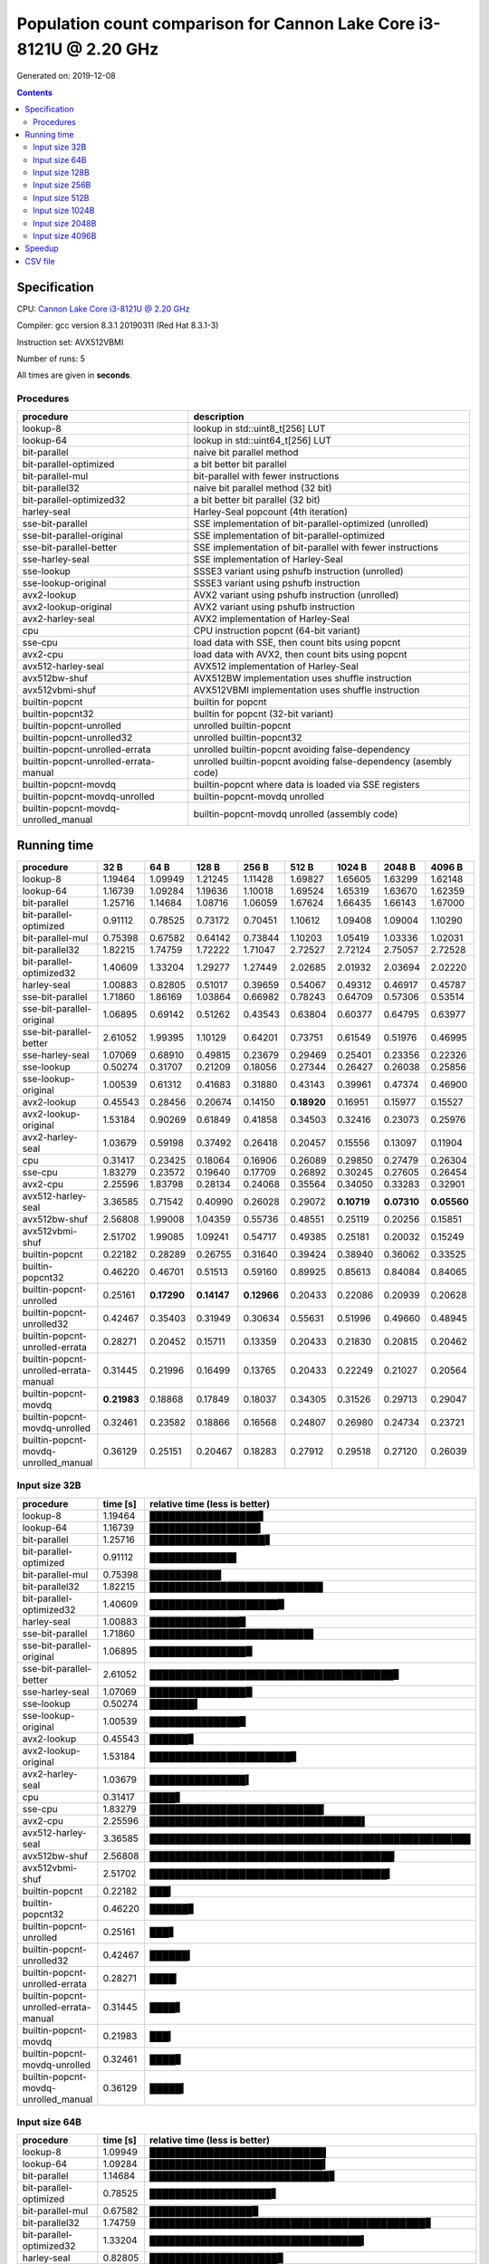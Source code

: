 ================================================================================
    Population count comparison for Cannon Lake Core i3-8121U @ 2.20 GHz
================================================================================

Generated on: 2019-12-08

.. contents:: Contents


Specification
--------------------------------------------------

CPU: `Cannon Lake Core i3-8121U @ 2.20 GHz <https://ark.intel.com/content/www/us/en/ark/products/136863/intel-core-i3-8121u-processor-4m-cache-up-to-3-20-ghz.html>`_

Compiler: gcc version 8.3.1 20190311 (Red Hat 8.3.1-3)

Instruction set: AVX512VBMI

Number of runs: 5

All times are given in **seconds**.


Procedures
##############################

+---------------------------------------+------------------------------------------------------------------+
| procedure                             | description                                                      |
+=======================================+==================================================================+
| lookup-8                              | lookup in std::uint8_t[256] LUT                                  |
+---------------------------------------+------------------------------------------------------------------+
| lookup-64                             | lookup in std::uint64_t[256] LUT                                 |
+---------------------------------------+------------------------------------------------------------------+
| bit-parallel                          | naive bit parallel method                                        |
+---------------------------------------+------------------------------------------------------------------+
| bit-parallel-optimized                | a bit better bit parallel                                        |
+---------------------------------------+------------------------------------------------------------------+
| bit-parallel-mul                      | bit-parallel with fewer instructions                             |
+---------------------------------------+------------------------------------------------------------------+
| bit-parallel32                        | naive bit parallel method (32 bit)                               |
+---------------------------------------+------------------------------------------------------------------+
| bit-parallel-optimized32              | a bit better bit parallel (32 bit)                               |
+---------------------------------------+------------------------------------------------------------------+
| harley-seal                           | Harley-Seal popcount (4th iteration)                             |
+---------------------------------------+------------------------------------------------------------------+
| sse-bit-parallel                      | SSE implementation of bit-parallel-optimized (unrolled)          |
+---------------------------------------+------------------------------------------------------------------+
| sse-bit-parallel-original             | SSE implementation of bit-parallel-optimized                     |
+---------------------------------------+------------------------------------------------------------------+
| sse-bit-parallel-better               | SSE implementation of bit-parallel with fewer instructions       |
+---------------------------------------+------------------------------------------------------------------+
| sse-harley-seal                       | SSE implementation of Harley-Seal                                |
+---------------------------------------+------------------------------------------------------------------+
| sse-lookup                            | SSSE3 variant using pshufb instruction (unrolled)                |
+---------------------------------------+------------------------------------------------------------------+
| sse-lookup-original                   | SSSE3 variant using pshufb instruction                           |
+---------------------------------------+------------------------------------------------------------------+
| avx2-lookup                           | AVX2 variant using pshufb instruction (unrolled)                 |
+---------------------------------------+------------------------------------------------------------------+
| avx2-lookup-original                  | AVX2 variant using pshufb instruction                            |
+---------------------------------------+------------------------------------------------------------------+
| avx2-harley-seal                      | AVX2 implementation of Harley-Seal                               |
+---------------------------------------+------------------------------------------------------------------+
| cpu                                   | CPU instruction popcnt (64-bit variant)                          |
+---------------------------------------+------------------------------------------------------------------+
| sse-cpu                               | load data with SSE, then count bits using popcnt                 |
+---------------------------------------+------------------------------------------------------------------+
| avx2-cpu                              | load data with AVX2, then count bits using popcnt                |
+---------------------------------------+------------------------------------------------------------------+
| avx512-harley-seal                    | AVX512 implementation of Harley-Seal                             |
+---------------------------------------+------------------------------------------------------------------+
| avx512bw-shuf                         | AVX512BW implementation uses shuffle instruction                 |
+---------------------------------------+------------------------------------------------------------------+
| avx512vbmi-shuf                       | AVX512VBMI implementation uses shuffle instruction               |
+---------------------------------------+------------------------------------------------------------------+
| builtin-popcnt                        | builtin for popcnt                                               |
+---------------------------------------+------------------------------------------------------------------+
| builtin-popcnt32                      | builtin for popcnt (32-bit variant)                              |
+---------------------------------------+------------------------------------------------------------------+
| builtin-popcnt-unrolled               | unrolled builtin-popcnt                                          |
+---------------------------------------+------------------------------------------------------------------+
| builtin-popcnt-unrolled32             | unrolled builtin-popcnt32                                        |
+---------------------------------------+------------------------------------------------------------------+
| builtin-popcnt-unrolled-errata        | unrolled builtin-popcnt avoiding false-dependency                |
+---------------------------------------+------------------------------------------------------------------+
| builtin-popcnt-unrolled-errata-manual | unrolled builtin-popcnt avoiding false-dependency (asembly code) |
+---------------------------------------+------------------------------------------------------------------+
| builtin-popcnt-movdq                  | builtin-popcnt where data is loaded via SSE registers            |
+---------------------------------------+------------------------------------------------------------------+
| builtin-popcnt-movdq-unrolled         | builtin-popcnt-movdq unrolled                                    |
+---------------------------------------+------------------------------------------------------------------+
| builtin-popcnt-movdq-unrolled_manual  | builtin-popcnt-movdq unrolled (assembly code)                    |
+---------------------------------------+------------------------------------------------------------------+


Running time
--------------------------------------------------

+---------------------------------------+-------------+-------------+-------------+-------------+-------------+-------------+-------------+-------------+
| procedure                             | 32 B        | 64 B        | 128 B       | 256 B       | 512 B       | 1024 B      | 2048 B      | 4096 B      |
+=======================================+=============+=============+=============+=============+=============+=============+=============+=============+
| lookup-8                              | 1.19464     | 1.09949     | 1.21245     | 1.11428     | 1.69827     | 1.65605     | 1.63299     | 1.62148     |
+---------------------------------------+-------------+-------------+-------------+-------------+-------------+-------------+-------------+-------------+
| lookup-64                             | 1.16739     | 1.09284     | 1.19636     | 1.10018     | 1.69524     | 1.65319     | 1.63670     | 1.62359     |
+---------------------------------------+-------------+-------------+-------------+-------------+-------------+-------------+-------------+-------------+
| bit-parallel                          | 1.25716     | 1.14684     | 1.08716     | 1.06059     | 1.67624     | 1.66435     | 1.66143     | 1.67000     |
+---------------------------------------+-------------+-------------+-------------+-------------+-------------+-------------+-------------+-------------+
| bit-parallel-optimized                | 0.91112     | 0.78525     | 0.73172     | 0.70451     | 1.10612     | 1.09408     | 1.09004     | 1.10290     |
+---------------------------------------+-------------+-------------+-------------+-------------+-------------+-------------+-------------+-------------+
| bit-parallel-mul                      | 0.75398     | 0.67582     | 0.64142     | 0.73844     | 1.10203     | 1.05419     | 1.03336     | 1.02031     |
+---------------------------------------+-------------+-------------+-------------+-------------+-------------+-------------+-------------+-------------+
| bit-parallel32                        | 1.82215     | 1.74759     | 1.72222     | 1.71047     | 2.72527     | 2.72124     | 2.75057     | 2.72528     |
+---------------------------------------+-------------+-------------+-------------+-------------+-------------+-------------+-------------+-------------+
| bit-parallel-optimized32              | 1.40609     | 1.33204     | 1.29277     | 1.27449     | 2.02685     | 2.01932     | 2.03694     | 2.02220     |
+---------------------------------------+-------------+-------------+-------------+-------------+-------------+-------------+-------------+-------------+
| harley-seal                           | 1.00883     | 0.82805     | 0.51017     | 0.39659     | 0.54067     | 0.49312     | 0.46917     | 0.45787     |
+---------------------------------------+-------------+-------------+-------------+-------------+-------------+-------------+-------------+-------------+
| sse-bit-parallel                      | 1.71860     | 1.86169     | 1.03864     | 0.66982     | 0.78243     | 0.64709     | 0.57306     | 0.53514     |
+---------------------------------------+-------------+-------------+-------------+-------------+-------------+-------------+-------------+-------------+
| sse-bit-parallel-original             | 1.06895     | 0.69142     | 0.51262     | 0.43543     | 0.63804     | 0.60377     | 0.64795     | 0.63977     |
+---------------------------------------+-------------+-------------+-------------+-------------+-------------+-------------+-------------+-------------+
| sse-bit-parallel-better               | 2.61052     | 1.99395     | 1.10129     | 0.64201     | 0.73751     | 0.61549     | 0.51976     | 0.46995     |
+---------------------------------------+-------------+-------------+-------------+-------------+-------------+-------------+-------------+-------------+
| sse-harley-seal                       | 1.07069     | 0.68910     | 0.49815     | 0.23679     | 0.29469     | 0.25401     | 0.23356     | 0.22326     |
+---------------------------------------+-------------+-------------+-------------+-------------+-------------+-------------+-------------+-------------+
| sse-lookup                            | 0.50274     | 0.31707     | 0.21209     | 0.18056     | 0.27344     | 0.26427     | 0.26038     | 0.25856     |
+---------------------------------------+-------------+-------------+-------------+-------------+-------------+-------------+-------------+-------------+
| sse-lookup-original                   | 1.00539     | 0.61312     | 0.41683     | 0.31880     | 0.43143     | 0.39961     | 0.47374     | 0.46900     |
+---------------------------------------+-------------+-------------+-------------+-------------+-------------+-------------+-------------+-------------+
| avx2-lookup                           | 0.45543     | 0.28456     | 0.20674     | 0.14150     | **0.18920** | 0.16951     | 0.15977     | 0.15527     |
+---------------------------------------+-------------+-------------+-------------+-------------+-------------+-------------+-------------+-------------+
| avx2-lookup-original                  | 1.53184     | 0.90269     | 0.61849     | 0.41858     | 0.34503     | 0.32416     | 0.23073     | 0.25976     |
+---------------------------------------+-------------+-------------+-------------+-------------+-------------+-------------+-------------+-------------+
| avx2-harley-seal                      | 1.03679     | 0.59198     | 0.37492     | 0.26418     | 0.20457     | 0.15556     | 0.13097     | 0.11904     |
+---------------------------------------+-------------+-------------+-------------+-------------+-------------+-------------+-------------+-------------+
| cpu                                   | 0.31417     | 0.23425     | 0.18064     | 0.16906     | 0.26089     | 0.29850     | 0.27479     | 0.26304     |
+---------------------------------------+-------------+-------------+-------------+-------------+-------------+-------------+-------------+-------------+
| sse-cpu                               | 1.83279     | 0.23572     | 0.19640     | 0.17709     | 0.26892     | 0.30245     | 0.27605     | 0.26454     |
+---------------------------------------+-------------+-------------+-------------+-------------+-------------+-------------+-------------+-------------+
| avx2-cpu                              | 2.25596     | 1.83798     | 0.28134     | 0.24068     | 0.35564     | 0.34050     | 0.33283     | 0.32901     |
+---------------------------------------+-------------+-------------+-------------+-------------+-------------+-------------+-------------+-------------+
| avx512-harley-seal                    | 3.36585     | 0.71542     | 0.40990     | 0.26028     | 0.29072     | **0.10719** | **0.07310** | **0.05560** |
+---------------------------------------+-------------+-------------+-------------+-------------+-------------+-------------+-------------+-------------+
| avx512bw-shuf                         | 2.56808     | 1.99008     | 1.04359     | 0.55736     | 0.48551     | 0.25119     | 0.20256     | 0.15851     |
+---------------------------------------+-------------+-------------+-------------+-------------+-------------+-------------+-------------+-------------+
| avx512vbmi-shuf                       | 2.51702     | 1.99085     | 1.09241     | 0.54717     | 0.49385     | 0.25181     | 0.20032     | 0.15249     |
+---------------------------------------+-------------+-------------+-------------+-------------+-------------+-------------+-------------+-------------+
| builtin-popcnt                        | 0.22182     | 0.28289     | 0.26755     | 0.31640     | 0.39424     | 0.38940     | 0.36062     | 0.33525     |
+---------------------------------------+-------------+-------------+-------------+-------------+-------------+-------------+-------------+-------------+
| builtin-popcnt32                      | 0.46220     | 0.46701     | 0.51513     | 0.59160     | 0.89925     | 0.85613     | 0.84084     | 0.84065     |
+---------------------------------------+-------------+-------------+-------------+-------------+-------------+-------------+-------------+-------------+
| builtin-popcnt-unrolled               | 0.25161     | **0.17290** | **0.14147** | **0.12966** | 0.20433     | 0.22086     | 0.20939     | 0.20628     |
+---------------------------------------+-------------+-------------+-------------+-------------+-------------+-------------+-------------+-------------+
| builtin-popcnt-unrolled32             | 0.42467     | 0.35403     | 0.31949     | 0.30634     | 0.55631     | 0.51996     | 0.49660     | 0.48945     |
+---------------------------------------+-------------+-------------+-------------+-------------+-------------+-------------+-------------+-------------+
| builtin-popcnt-unrolled-errata        | 0.28271     | 0.20452     | 0.15711     | 0.13359     | 0.20433     | 0.21830     | 0.20815     | 0.20462     |
+---------------------------------------+-------------+-------------+-------------+-------------+-------------+-------------+-------------+-------------+
| builtin-popcnt-unrolled-errata-manual | 0.31445     | 0.21996     | 0.16499     | 0.13765     | 0.20433     | 0.22249     | 0.21027     | 0.20564     |
+---------------------------------------+-------------+-------------+-------------+-------------+-------------+-------------+-------------+-------------+
| builtin-popcnt-movdq                  | **0.21983** | 0.18868     | 0.17849     | 0.18037     | 0.34305     | 0.31526     | 0.29713     | 0.29047     |
+---------------------------------------+-------------+-------------+-------------+-------------+-------------+-------------+-------------+-------------+
| builtin-popcnt-movdq-unrolled         | 0.32461     | 0.23582     | 0.18866     | 0.16568     | 0.24807     | 0.26980     | 0.24734     | 0.23721     |
+---------------------------------------+-------------+-------------+-------------+-------------+-------------+-------------+-------------+-------------+
| builtin-popcnt-movdq-unrolled_manual  | 0.36129     | 0.25151     | 0.20467     | 0.18283     | 0.27912     | 0.29518     | 0.27120     | 0.26039     |
+---------------------------------------+-------------+-------------+-------------+-------------+-------------+-------------+-------------+-------------+



Input size 32B
###########################################################

+---------------------------------------+----------+----------------------------------------------------+
| procedure                             | time [s] | relative time (less is better)                     |
+=======================================+==========+====================================================+
| lookup-8                              | 1.19464  | █████████████████▋                                 |
+---------------------------------------+----------+----------------------------------------------------+
| lookup-64                             | 1.16739  | █████████████████▎                                 |
+---------------------------------------+----------+----------------------------------------------------+
| bit-parallel                          | 1.25716  | ██████████████████▋                                |
+---------------------------------------+----------+----------------------------------------------------+
| bit-parallel-optimized                | 0.91112  | █████████████▌                                     |
+---------------------------------------+----------+----------------------------------------------------+
| bit-parallel-mul                      | 0.75398  | ███████████▏                                       |
+---------------------------------------+----------+----------------------------------------------------+
| bit-parallel32                        | 1.82215  | ███████████████████████████                        |
+---------------------------------------+----------+----------------------------------------------------+
| bit-parallel-optimized32              | 1.40609  | ████████████████████▉                              |
+---------------------------------------+----------+----------------------------------------------------+
| harley-seal                           | 1.00883  | ██████████████▉                                    |
+---------------------------------------+----------+----------------------------------------------------+
| sse-bit-parallel                      | 1.71860  | █████████████████████████▌                         |
+---------------------------------------+----------+----------------------------------------------------+
| sse-bit-parallel-original             | 1.06895  | ███████████████▉                                   |
+---------------------------------------+----------+----------------------------------------------------+
| sse-bit-parallel-better               | 2.61052  | ██████████████████████████████████████▊            |
+---------------------------------------+----------+----------------------------------------------------+
| sse-harley-seal                       | 1.07069  | ███████████████▉                                   |
+---------------------------------------+----------+----------------------------------------------------+
| sse-lookup                            | 0.50274  | ███████▍                                           |
+---------------------------------------+----------+----------------------------------------------------+
| sse-lookup-original                   | 1.00539  | ██████████████▉                                    |
+---------------------------------------+----------+----------------------------------------------------+
| avx2-lookup                           | 0.45543  | ██████▊                                            |
+---------------------------------------+----------+----------------------------------------------------+
| avx2-lookup-original                  | 1.53184  | ██████████████████████▊                            |
+---------------------------------------+----------+----------------------------------------------------+
| avx2-harley-seal                      | 1.03679  | ███████████████▍                                   |
+---------------------------------------+----------+----------------------------------------------------+
| cpu                                   | 0.31417  | ████▋                                              |
+---------------------------------------+----------+----------------------------------------------------+
| sse-cpu                               | 1.83279  | ███████████████████████████▏                       |
+---------------------------------------+----------+----------------------------------------------------+
| avx2-cpu                              | 2.25596  | █████████████████████████████████▌                 |
+---------------------------------------+----------+----------------------------------------------------+
| avx512-harley-seal                    | 3.36585  | ██████████████████████████████████████████████████ |
+---------------------------------------+----------+----------------------------------------------------+
| avx512bw-shuf                         | 2.56808  | ██████████████████████████████████████▏            |
+---------------------------------------+----------+----------------------------------------------------+
| avx512vbmi-shuf                       | 2.51702  | █████████████████████████████████████▍             |
+---------------------------------------+----------+----------------------------------------------------+
| builtin-popcnt                        | 0.22182  | ███▎                                               |
+---------------------------------------+----------+----------------------------------------------------+
| builtin-popcnt32                      | 0.46220  | ██████▊                                            |
+---------------------------------------+----------+----------------------------------------------------+
| builtin-popcnt-unrolled               | 0.25161  | ███▋                                               |
+---------------------------------------+----------+----------------------------------------------------+
| builtin-popcnt-unrolled32             | 0.42467  | ██████▎                                            |
+---------------------------------------+----------+----------------------------------------------------+
| builtin-popcnt-unrolled-errata        | 0.28271  | ████▏                                              |
+---------------------------------------+----------+----------------------------------------------------+
| builtin-popcnt-unrolled-errata-manual | 0.31445  | ████▋                                              |
+---------------------------------------+----------+----------------------------------------------------+
| builtin-popcnt-movdq                  | 0.21983  | ███▎                                               |
+---------------------------------------+----------+----------------------------------------------------+
| builtin-popcnt-movdq-unrolled         | 0.32461  | ████▊                                              |
+---------------------------------------+----------+----------------------------------------------------+
| builtin-popcnt-movdq-unrolled_manual  | 0.36129  | █████▎                                             |
+---------------------------------------+----------+----------------------------------------------------+



Input size 64B
###########################################################

+---------------------------------------+----------+----------------------------------------------------+
| procedure                             | time [s] | relative time (less is better)                     |
+=======================================+==========+====================================================+
| lookup-8                              | 1.09949  | ███████████████████████████▌                       |
+---------------------------------------+----------+----------------------------------------------------+
| lookup-64                             | 1.09284  | ███████████████████████████▍                       |
+---------------------------------------+----------+----------------------------------------------------+
| bit-parallel                          | 1.14684  | ████████████████████████████▊                      |
+---------------------------------------+----------+----------------------------------------------------+
| bit-parallel-optimized                | 0.78525  | ███████████████████▋                               |
+---------------------------------------+----------+----------------------------------------------------+
| bit-parallel-mul                      | 0.67582  | ████████████████▉                                  |
+---------------------------------------+----------+----------------------------------------------------+
| bit-parallel32                        | 1.74759  | ███████████████████████████████████████████▊       |
+---------------------------------------+----------+----------------------------------------------------+
| bit-parallel-optimized32              | 1.33204  | █████████████████████████████████▍                 |
+---------------------------------------+----------+----------------------------------------------------+
| harley-seal                           | 0.82805  | ████████████████████▊                              |
+---------------------------------------+----------+----------------------------------------------------+
| sse-bit-parallel                      | 1.86169  | ██████████████████████████████████████████████▋    |
+---------------------------------------+----------+----------------------------------------------------+
| sse-bit-parallel-original             | 0.69142  | █████████████████▎                                 |
+---------------------------------------+----------+----------------------------------------------------+
| sse-bit-parallel-better               | 1.99395  | ██████████████████████████████████████████████████ |
+---------------------------------------+----------+----------------------------------------------------+
| sse-harley-seal                       | 0.68910  | █████████████████▎                                 |
+---------------------------------------+----------+----------------------------------------------------+
| sse-lookup                            | 0.31707  | ███████▉                                           |
+---------------------------------------+----------+----------------------------------------------------+
| sse-lookup-original                   | 0.61312  | ███████████████▎                                   |
+---------------------------------------+----------+----------------------------------------------------+
| avx2-lookup                           | 0.28456  | ███████▏                                           |
+---------------------------------------+----------+----------------------------------------------------+
| avx2-lookup-original                  | 0.90269  | ██████████████████████▋                            |
+---------------------------------------+----------+----------------------------------------------------+
| avx2-harley-seal                      | 0.59198  | ██████████████▊                                    |
+---------------------------------------+----------+----------------------------------------------------+
| cpu                                   | 0.23425  | █████▊                                             |
+---------------------------------------+----------+----------------------------------------------------+
| sse-cpu                               | 0.23572  | █████▉                                             |
+---------------------------------------+----------+----------------------------------------------------+
| avx2-cpu                              | 1.83798  | ██████████████████████████████████████████████     |
+---------------------------------------+----------+----------------------------------------------------+
| avx512-harley-seal                    | 0.71542  | █████████████████▉                                 |
+---------------------------------------+----------+----------------------------------------------------+
| avx512bw-shuf                         | 1.99008  | █████████████████████████████████████████████████▉ |
+---------------------------------------+----------+----------------------------------------------------+
| avx512vbmi-shuf                       | 1.99085  | █████████████████████████████████████████████████▉ |
+---------------------------------------+----------+----------------------------------------------------+
| builtin-popcnt                        | 0.28289  | ███████                                            |
+---------------------------------------+----------+----------------------------------------------------+
| builtin-popcnt32                      | 0.46701  | ███████████▋                                       |
+---------------------------------------+----------+----------------------------------------------------+
| builtin-popcnt-unrolled               | 0.17290  | ████▎                                              |
+---------------------------------------+----------+----------------------------------------------------+
| builtin-popcnt-unrolled32             | 0.35403  | ████████▉                                          |
+---------------------------------------+----------+----------------------------------------------------+
| builtin-popcnt-unrolled-errata        | 0.20452  | █████▏                                             |
+---------------------------------------+----------+----------------------------------------------------+
| builtin-popcnt-unrolled-errata-manual | 0.21996  | █████▌                                             |
+---------------------------------------+----------+----------------------------------------------------+
| builtin-popcnt-movdq                  | 0.18868  | ████▋                                              |
+---------------------------------------+----------+----------------------------------------------------+
| builtin-popcnt-movdq-unrolled         | 0.23582  | █████▉                                             |
+---------------------------------------+----------+----------------------------------------------------+
| builtin-popcnt-movdq-unrolled_manual  | 0.25151  | ██████▎                                            |
+---------------------------------------+----------+----------------------------------------------------+



Input size 128B
###########################################################

+---------------------------------------+----------+----------------------------------------------------+
| procedure                             | time [s] | relative time (less is better)                     |
+=======================================+==========+====================================================+
| lookup-8                              | 1.21245  | ███████████████████████████████████▏               |
+---------------------------------------+----------+----------------------------------------------------+
| lookup-64                             | 1.19636  | ██████████████████████████████████▋                |
+---------------------------------------+----------+----------------------------------------------------+
| bit-parallel                          | 1.08716  | ███████████████████████████████▌                   |
+---------------------------------------+----------+----------------------------------------------------+
| bit-parallel-optimized                | 0.73172  | █████████████████████▏                             |
+---------------------------------------+----------+----------------------------------------------------+
| bit-parallel-mul                      | 0.64142  | ██████████████████▌                                |
+---------------------------------------+----------+----------------------------------------------------+
| bit-parallel32                        | 1.72222  | ██████████████████████████████████████████████████ |
+---------------------------------------+----------+----------------------------------------------------+
| bit-parallel-optimized32              | 1.29277  | █████████████████████████████████████▌             |
+---------------------------------------+----------+----------------------------------------------------+
| harley-seal                           | 0.51017  | ██████████████▊                                    |
+---------------------------------------+----------+----------------------------------------------------+
| sse-bit-parallel                      | 1.03864  | ██████████████████████████████▏                    |
+---------------------------------------+----------+----------------------------------------------------+
| sse-bit-parallel-original             | 0.51262  | ██████████████▉                                    |
+---------------------------------------+----------+----------------------------------------------------+
| sse-bit-parallel-better               | 1.10129  | ███████████████████████████████▉                   |
+---------------------------------------+----------+----------------------------------------------------+
| sse-harley-seal                       | 0.49815  | ██████████████▍                                    |
+---------------------------------------+----------+----------------------------------------------------+
| sse-lookup                            | 0.21209  | ██████▏                                            |
+---------------------------------------+----------+----------------------------------------------------+
| sse-lookup-original                   | 0.41683  | ████████████                                       |
+---------------------------------------+----------+----------------------------------------------------+
| avx2-lookup                           | 0.20674  | ██████                                             |
+---------------------------------------+----------+----------------------------------------------------+
| avx2-lookup-original                  | 0.61849  | █████████████████▉                                 |
+---------------------------------------+----------+----------------------------------------------------+
| avx2-harley-seal                      | 0.37492  | ██████████▉                                        |
+---------------------------------------+----------+----------------------------------------------------+
| cpu                                   | 0.18064  | █████▏                                             |
+---------------------------------------+----------+----------------------------------------------------+
| sse-cpu                               | 0.19640  | █████▋                                             |
+---------------------------------------+----------+----------------------------------------------------+
| avx2-cpu                              | 0.28134  | ████████▏                                          |
+---------------------------------------+----------+----------------------------------------------------+
| avx512-harley-seal                    | 0.40990  | ███████████▉                                       |
+---------------------------------------+----------+----------------------------------------------------+
| avx512bw-shuf                         | 1.04359  | ██████████████████████████████▎                    |
+---------------------------------------+----------+----------------------------------------------------+
| avx512vbmi-shuf                       | 1.09241  | ███████████████████████████████▋                   |
+---------------------------------------+----------+----------------------------------------------------+
| builtin-popcnt                        | 0.26755  | ███████▊                                           |
+---------------------------------------+----------+----------------------------------------------------+
| builtin-popcnt32                      | 0.51513  | ██████████████▉                                    |
+---------------------------------------+----------+----------------------------------------------------+
| builtin-popcnt-unrolled               | 0.14147  | ████                                               |
+---------------------------------------+----------+----------------------------------------------------+
| builtin-popcnt-unrolled32             | 0.31949  | █████████▎                                         |
+---------------------------------------+----------+----------------------------------------------------+
| builtin-popcnt-unrolled-errata        | 0.15711  | ████▌                                              |
+---------------------------------------+----------+----------------------------------------------------+
| builtin-popcnt-unrolled-errata-manual | 0.16499  | ████▊                                              |
+---------------------------------------+----------+----------------------------------------------------+
| builtin-popcnt-movdq                  | 0.17849  | █████▏                                             |
+---------------------------------------+----------+----------------------------------------------------+
| builtin-popcnt-movdq-unrolled         | 0.18866  | █████▍                                             |
+---------------------------------------+----------+----------------------------------------------------+
| builtin-popcnt-movdq-unrolled_manual  | 0.20467  | █████▉                                             |
+---------------------------------------+----------+----------------------------------------------------+



Input size 256B
###########################################################

+---------------------------------------+----------+----------------------------------------------------+
| procedure                             | time [s] | relative time (less is better)                     |
+=======================================+==========+====================================================+
| lookup-8                              | 1.11428  | ████████████████████████████████▌                  |
+---------------------------------------+----------+----------------------------------------------------+
| lookup-64                             | 1.10018  | ████████████████████████████████▏                  |
+---------------------------------------+----------+----------------------------------------------------+
| bit-parallel                          | 1.06059  | ███████████████████████████████                    |
+---------------------------------------+----------+----------------------------------------------------+
| bit-parallel-optimized                | 0.70451  | ████████████████████▌                              |
+---------------------------------------+----------+----------------------------------------------------+
| bit-parallel-mul                      | 0.73844  | █████████████████████▌                             |
+---------------------------------------+----------+----------------------------------------------------+
| bit-parallel32                        | 1.71047  | ██████████████████████████████████████████████████ |
+---------------------------------------+----------+----------------------------------------------------+
| bit-parallel-optimized32              | 1.27449  | █████████████████████████████████████▎             |
+---------------------------------------+----------+----------------------------------------------------+
| harley-seal                           | 0.39659  | ███████████▌                                       |
+---------------------------------------+----------+----------------------------------------------------+
| sse-bit-parallel                      | 0.66982  | ███████████████████▌                               |
+---------------------------------------+----------+----------------------------------------------------+
| sse-bit-parallel-original             | 0.43543  | ████████████▋                                      |
+---------------------------------------+----------+----------------------------------------------------+
| sse-bit-parallel-better               | 0.64201  | ██████████████████▊                                |
+---------------------------------------+----------+----------------------------------------------------+
| sse-harley-seal                       | 0.23679  | ██████▉                                            |
+---------------------------------------+----------+----------------------------------------------------+
| sse-lookup                            | 0.18056  | █████▎                                             |
+---------------------------------------+----------+----------------------------------------------------+
| sse-lookup-original                   | 0.31880  | █████████▎                                         |
+---------------------------------------+----------+----------------------------------------------------+
| avx2-lookup                           | 0.14150  | ████▏                                              |
+---------------------------------------+----------+----------------------------------------------------+
| avx2-lookup-original                  | 0.41858  | ████████████▏                                      |
+---------------------------------------+----------+----------------------------------------------------+
| avx2-harley-seal                      | 0.26418  | ███████▋                                           |
+---------------------------------------+----------+----------------------------------------------------+
| cpu                                   | 0.16906  | ████▉                                              |
+---------------------------------------+----------+----------------------------------------------------+
| sse-cpu                               | 0.17709  | █████▏                                             |
+---------------------------------------+----------+----------------------------------------------------+
| avx2-cpu                              | 0.24068  | ███████                                            |
+---------------------------------------+----------+----------------------------------------------------+
| avx512-harley-seal                    | 0.26028  | ███████▌                                           |
+---------------------------------------+----------+----------------------------------------------------+
| avx512bw-shuf                         | 0.55736  | ████████████████▎                                  |
+---------------------------------------+----------+----------------------------------------------------+
| avx512vbmi-shuf                       | 0.54717  | ███████████████▉                                   |
+---------------------------------------+----------+----------------------------------------------------+
| builtin-popcnt                        | 0.31640  | █████████▏                                         |
+---------------------------------------+----------+----------------------------------------------------+
| builtin-popcnt32                      | 0.59160  | █████████████████▎                                 |
+---------------------------------------+----------+----------------------------------------------------+
| builtin-popcnt-unrolled               | 0.12966  | ███▊                                               |
+---------------------------------------+----------+----------------------------------------------------+
| builtin-popcnt-unrolled32             | 0.30634  | ████████▉                                          |
+---------------------------------------+----------+----------------------------------------------------+
| builtin-popcnt-unrolled-errata        | 0.13359  | ███▉                                               |
+---------------------------------------+----------+----------------------------------------------------+
| builtin-popcnt-unrolled-errata-manual | 0.13765  | ████                                               |
+---------------------------------------+----------+----------------------------------------------------+
| builtin-popcnt-movdq                  | 0.18037  | █████▎                                             |
+---------------------------------------+----------+----------------------------------------------------+
| builtin-popcnt-movdq-unrolled         | 0.16568  | ████▊                                              |
+---------------------------------------+----------+----------------------------------------------------+
| builtin-popcnt-movdq-unrolled_manual  | 0.18283  | █████▎                                             |
+---------------------------------------+----------+----------------------------------------------------+



Input size 512B
###########################################################

+---------------------------------------+----------+----------------------------------------------------+
| procedure                             | time [s] | relative time (less is better)                     |
+=======================================+==========+====================================================+
| lookup-8                              | 1.69827  | ███████████████████████████████▏                   |
+---------------------------------------+----------+----------------------------------------------------+
| lookup-64                             | 1.69524  | ███████████████████████████████                    |
+---------------------------------------+----------+----------------------------------------------------+
| bit-parallel                          | 1.67624  | ██████████████████████████████▊                    |
+---------------------------------------+----------+----------------------------------------------------+
| bit-parallel-optimized                | 1.10612  | ████████████████████▎                              |
+---------------------------------------+----------+----------------------------------------------------+
| bit-parallel-mul                      | 1.10203  | ████████████████████▏                              |
+---------------------------------------+----------+----------------------------------------------------+
| bit-parallel32                        | 2.72527  | ██████████████████████████████████████████████████ |
+---------------------------------------+----------+----------------------------------------------------+
| bit-parallel-optimized32              | 2.02685  | █████████████████████████████████████▏             |
+---------------------------------------+----------+----------------------------------------------------+
| harley-seal                           | 0.54067  | █████████▉                                         |
+---------------------------------------+----------+----------------------------------------------------+
| sse-bit-parallel                      | 0.78243  | ██████████████▎                                    |
+---------------------------------------+----------+----------------------------------------------------+
| sse-bit-parallel-original             | 0.63804  | ███████████▋                                       |
+---------------------------------------+----------+----------------------------------------------------+
| sse-bit-parallel-better               | 0.73751  | █████████████▌                                     |
+---------------------------------------+----------+----------------------------------------------------+
| sse-harley-seal                       | 0.29469  | █████▍                                             |
+---------------------------------------+----------+----------------------------------------------------+
| sse-lookup                            | 0.27344  | █████                                              |
+---------------------------------------+----------+----------------------------------------------------+
| sse-lookup-original                   | 0.43143  | ███████▉                                           |
+---------------------------------------+----------+----------------------------------------------------+
| avx2-lookup                           | 0.18920  | ███▍                                               |
+---------------------------------------+----------+----------------------------------------------------+
| avx2-lookup-original                  | 0.34503  | ██████▎                                            |
+---------------------------------------+----------+----------------------------------------------------+
| avx2-harley-seal                      | 0.20457  | ███▊                                               |
+---------------------------------------+----------+----------------------------------------------------+
| cpu                                   | 0.26089  | ████▊                                              |
+---------------------------------------+----------+----------------------------------------------------+
| sse-cpu                               | 0.26892  | ████▉                                              |
+---------------------------------------+----------+----------------------------------------------------+
| avx2-cpu                              | 0.35564  | ██████▌                                            |
+---------------------------------------+----------+----------------------------------------------------+
| avx512-harley-seal                    | 0.29072  | █████▎                                             |
+---------------------------------------+----------+----------------------------------------------------+
| avx512bw-shuf                         | 0.48551  | ████████▉                                          |
+---------------------------------------+----------+----------------------------------------------------+
| avx512vbmi-shuf                       | 0.49385  | █████████                                          |
+---------------------------------------+----------+----------------------------------------------------+
| builtin-popcnt                        | 0.39424  | ███████▏                                           |
+---------------------------------------+----------+----------------------------------------------------+
| builtin-popcnt32                      | 0.89925  | ████████████████▍                                  |
+---------------------------------------+----------+----------------------------------------------------+
| builtin-popcnt-unrolled               | 0.20433  | ███▋                                               |
+---------------------------------------+----------+----------------------------------------------------+
| builtin-popcnt-unrolled32             | 0.55631  | ██████████▏                                        |
+---------------------------------------+----------+----------------------------------------------------+
| builtin-popcnt-unrolled-errata        | 0.20433  | ███▋                                               |
+---------------------------------------+----------+----------------------------------------------------+
| builtin-popcnt-unrolled-errata-manual | 0.20433  | ███▋                                               |
+---------------------------------------+----------+----------------------------------------------------+
| builtin-popcnt-movdq                  | 0.34305  | ██████▎                                            |
+---------------------------------------+----------+----------------------------------------------------+
| builtin-popcnt-movdq-unrolled         | 0.24807  | ████▌                                              |
+---------------------------------------+----------+----------------------------------------------------+
| builtin-popcnt-movdq-unrolled_manual  | 0.27912  | █████                                              |
+---------------------------------------+----------+----------------------------------------------------+



Input size 1024B
###########################################################

+---------------------------------------+----------+----------------------------------------------------+
| procedure                             | time [s] | relative time (less is better)                     |
+=======================================+==========+====================================================+
| lookup-8                              | 1.65605  | ██████████████████████████████▍                    |
+---------------------------------------+----------+----------------------------------------------------+
| lookup-64                             | 1.65319  | ██████████████████████████████▍                    |
+---------------------------------------+----------+----------------------------------------------------+
| bit-parallel                          | 1.66435  | ██████████████████████████████▌                    |
+---------------------------------------+----------+----------------------------------------------------+
| bit-parallel-optimized                | 1.09408  | ████████████████████                               |
+---------------------------------------+----------+----------------------------------------------------+
| bit-parallel-mul                      | 1.05419  | ███████████████████▎                               |
+---------------------------------------+----------+----------------------------------------------------+
| bit-parallel32                        | 2.72124  | ██████████████████████████████████████████████████ |
+---------------------------------------+----------+----------------------------------------------------+
| bit-parallel-optimized32              | 2.01932  | █████████████████████████████████████              |
+---------------------------------------+----------+----------------------------------------------------+
| harley-seal                           | 0.49312  | █████████                                          |
+---------------------------------------+----------+----------------------------------------------------+
| sse-bit-parallel                      | 0.64709  | ███████████▉                                       |
+---------------------------------------+----------+----------------------------------------------------+
| sse-bit-parallel-original             | 0.60377  | ███████████                                        |
+---------------------------------------+----------+----------------------------------------------------+
| sse-bit-parallel-better               | 0.61549  | ███████████▎                                       |
+---------------------------------------+----------+----------------------------------------------------+
| sse-harley-seal                       | 0.25401  | ████▋                                              |
+---------------------------------------+----------+----------------------------------------------------+
| sse-lookup                            | 0.26427  | ████▊                                              |
+---------------------------------------+----------+----------------------------------------------------+
| sse-lookup-original                   | 0.39961  | ███████▎                                           |
+---------------------------------------+----------+----------------------------------------------------+
| avx2-lookup                           | 0.16951  | ███                                                |
+---------------------------------------+----------+----------------------------------------------------+
| avx2-lookup-original                  | 0.32416  | █████▉                                             |
+---------------------------------------+----------+----------------------------------------------------+
| avx2-harley-seal                      | 0.15556  | ██▊                                                |
+---------------------------------------+----------+----------------------------------------------------+
| cpu                                   | 0.29850  | █████▍                                             |
+---------------------------------------+----------+----------------------------------------------------+
| sse-cpu                               | 0.30245  | █████▌                                             |
+---------------------------------------+----------+----------------------------------------------------+
| avx2-cpu                              | 0.34050  | ██████▎                                            |
+---------------------------------------+----------+----------------------------------------------------+
| avx512-harley-seal                    | 0.10719  | █▉                                                 |
+---------------------------------------+----------+----------------------------------------------------+
| avx512bw-shuf                         | 0.25119  | ████▌                                              |
+---------------------------------------+----------+----------------------------------------------------+
| avx512vbmi-shuf                       | 0.25181  | ████▋                                              |
+---------------------------------------+----------+----------------------------------------------------+
| builtin-popcnt                        | 0.38940  | ███████▏                                           |
+---------------------------------------+----------+----------------------------------------------------+
| builtin-popcnt32                      | 0.85613  | ███████████████▋                                   |
+---------------------------------------+----------+----------------------------------------------------+
| builtin-popcnt-unrolled               | 0.22086  | ████                                               |
+---------------------------------------+----------+----------------------------------------------------+
| builtin-popcnt-unrolled32             | 0.51996  | █████████▌                                         |
+---------------------------------------+----------+----------------------------------------------------+
| builtin-popcnt-unrolled-errata        | 0.21830  | ████                                               |
+---------------------------------------+----------+----------------------------------------------------+
| builtin-popcnt-unrolled-errata-manual | 0.22249  | ████                                               |
+---------------------------------------+----------+----------------------------------------------------+
| builtin-popcnt-movdq                  | 0.31526  | █████▊                                             |
+---------------------------------------+----------+----------------------------------------------------+
| builtin-popcnt-movdq-unrolled         | 0.26980  | ████▉                                              |
+---------------------------------------+----------+----------------------------------------------------+
| builtin-popcnt-movdq-unrolled_manual  | 0.29518  | █████▍                                             |
+---------------------------------------+----------+----------------------------------------------------+



Input size 2048B
###########################################################

+---------------------------------------+----------+----------------------------------------------------+
| procedure                             | time [s] | relative time (less is better)                     |
+=======================================+==========+====================================================+
| lookup-8                              | 1.63299  | █████████████████████████████▋                     |
+---------------------------------------+----------+----------------------------------------------------+
| lookup-64                             | 1.63670  | █████████████████████████████▊                     |
+---------------------------------------+----------+----------------------------------------------------+
| bit-parallel                          | 1.66143  | ██████████████████████████████▏                    |
+---------------------------------------+----------+----------------------------------------------------+
| bit-parallel-optimized                | 1.09004  | ███████████████████▊                               |
+---------------------------------------+----------+----------------------------------------------------+
| bit-parallel-mul                      | 1.03336  | ██████████████████▊                                |
+---------------------------------------+----------+----------------------------------------------------+
| bit-parallel32                        | 2.75057  | ██████████████████████████████████████████████████ |
+---------------------------------------+----------+----------------------------------------------------+
| bit-parallel-optimized32              | 2.03694  | █████████████████████████████████████              |
+---------------------------------------+----------+----------------------------------------------------+
| harley-seal                           | 0.46917  | ████████▌                                          |
+---------------------------------------+----------+----------------------------------------------------+
| sse-bit-parallel                      | 0.57306  | ██████████▍                                        |
+---------------------------------------+----------+----------------------------------------------------+
| sse-bit-parallel-original             | 0.64795  | ███████████▊                                       |
+---------------------------------------+----------+----------------------------------------------------+
| sse-bit-parallel-better               | 0.51976  | █████████▍                                         |
+---------------------------------------+----------+----------------------------------------------------+
| sse-harley-seal                       | 0.23356  | ████▏                                              |
+---------------------------------------+----------+----------------------------------------------------+
| sse-lookup                            | 0.26038  | ████▋                                              |
+---------------------------------------+----------+----------------------------------------------------+
| sse-lookup-original                   | 0.47374  | ████████▌                                          |
+---------------------------------------+----------+----------------------------------------------------+
| avx2-lookup                           | 0.15977  | ██▉                                                |
+---------------------------------------+----------+----------------------------------------------------+
| avx2-lookup-original                  | 0.23073  | ████▏                                              |
+---------------------------------------+----------+----------------------------------------------------+
| avx2-harley-seal                      | 0.13097  | ██▍                                                |
+---------------------------------------+----------+----------------------------------------------------+
| cpu                                   | 0.27479  | ████▉                                              |
+---------------------------------------+----------+----------------------------------------------------+
| sse-cpu                               | 0.27605  | █████                                              |
+---------------------------------------+----------+----------------------------------------------------+
| avx2-cpu                              | 0.33283  | ██████                                             |
+---------------------------------------+----------+----------------------------------------------------+
| avx512-harley-seal                    | 0.07310  | █▎                                                 |
+---------------------------------------+----------+----------------------------------------------------+
| avx512bw-shuf                         | 0.20256  | ███▋                                               |
+---------------------------------------+----------+----------------------------------------------------+
| avx512vbmi-shuf                       | 0.20032  | ███▋                                               |
+---------------------------------------+----------+----------------------------------------------------+
| builtin-popcnt                        | 0.36062  | ██████▌                                            |
+---------------------------------------+----------+----------------------------------------------------+
| builtin-popcnt32                      | 0.84084  | ███████████████▎                                   |
+---------------------------------------+----------+----------------------------------------------------+
| builtin-popcnt-unrolled               | 0.20939  | ███▊                                               |
+---------------------------------------+----------+----------------------------------------------------+
| builtin-popcnt-unrolled32             | 0.49660  | █████████                                          |
+---------------------------------------+----------+----------------------------------------------------+
| builtin-popcnt-unrolled-errata        | 0.20815  | ███▊                                               |
+---------------------------------------+----------+----------------------------------------------------+
| builtin-popcnt-unrolled-errata-manual | 0.21027  | ███▊                                               |
+---------------------------------------+----------+----------------------------------------------------+
| builtin-popcnt-movdq                  | 0.29713  | █████▍                                             |
+---------------------------------------+----------+----------------------------------------------------+
| builtin-popcnt-movdq-unrolled         | 0.24734  | ████▍                                              |
+---------------------------------------+----------+----------------------------------------------------+
| builtin-popcnt-movdq-unrolled_manual  | 0.27120  | ████▉                                              |
+---------------------------------------+----------+----------------------------------------------------+



Input size 4096B
###########################################################

+---------------------------------------+----------+----------------------------------------------------+
| procedure                             | time [s] | relative time (less is better)                     |
+=======================================+==========+====================================================+
| lookup-8                              | 1.62148  | █████████████████████████████▋                     |
+---------------------------------------+----------+----------------------------------------------------+
| lookup-64                             | 1.62359  | █████████████████████████████▊                     |
+---------------------------------------+----------+----------------------------------------------------+
| bit-parallel                          | 1.67000  | ██████████████████████████████▋                    |
+---------------------------------------+----------+----------------------------------------------------+
| bit-parallel-optimized                | 1.10290  | ████████████████████▏                              |
+---------------------------------------+----------+----------------------------------------------------+
| bit-parallel-mul                      | 1.02031  | ██████████████████▋                                |
+---------------------------------------+----------+----------------------------------------------------+
| bit-parallel32                        | 2.72528  | ██████████████████████████████████████████████████ |
+---------------------------------------+----------+----------------------------------------------------+
| bit-parallel-optimized32              | 2.02220  | █████████████████████████████████████              |
+---------------------------------------+----------+----------------------------------------------------+
| harley-seal                           | 0.45787  | ████████▍                                          |
+---------------------------------------+----------+----------------------------------------------------+
| sse-bit-parallel                      | 0.53514  | █████████▊                                         |
+---------------------------------------+----------+----------------------------------------------------+
| sse-bit-parallel-original             | 0.63977  | ███████████▋                                       |
+---------------------------------------+----------+----------------------------------------------------+
| sse-bit-parallel-better               | 0.46995  | ████████▌                                          |
+---------------------------------------+----------+----------------------------------------------------+
| sse-harley-seal                       | 0.22326  | ████                                               |
+---------------------------------------+----------+----------------------------------------------------+
| sse-lookup                            | 0.25856  | ████▋                                              |
+---------------------------------------+----------+----------------------------------------------------+
| sse-lookup-original                   | 0.46900  | ████████▌                                          |
+---------------------------------------+----------+----------------------------------------------------+
| avx2-lookup                           | 0.15527  | ██▊                                                |
+---------------------------------------+----------+----------------------------------------------------+
| avx2-lookup-original                  | 0.25976  | ████▊                                              |
+---------------------------------------+----------+----------------------------------------------------+
| avx2-harley-seal                      | 0.11904  | ██▏                                                |
+---------------------------------------+----------+----------------------------------------------------+
| cpu                                   | 0.26304  | ████▊                                              |
+---------------------------------------+----------+----------------------------------------------------+
| sse-cpu                               | 0.26454  | ████▊                                              |
+---------------------------------------+----------+----------------------------------------------------+
| avx2-cpu                              | 0.32901  | ██████                                             |
+---------------------------------------+----------+----------------------------------------------------+
| avx512-harley-seal                    | 0.05560  | █                                                  |
+---------------------------------------+----------+----------------------------------------------------+
| avx512bw-shuf                         | 0.15851  | ██▉                                                |
+---------------------------------------+----------+----------------------------------------------------+
| avx512vbmi-shuf                       | 0.15249  | ██▊                                                |
+---------------------------------------+----------+----------------------------------------------------+
| builtin-popcnt                        | 0.33525  | ██████▏                                            |
+---------------------------------------+----------+----------------------------------------------------+
| builtin-popcnt32                      | 0.84065  | ███████████████▍                                   |
+---------------------------------------+----------+----------------------------------------------------+
| builtin-popcnt-unrolled               | 0.20628  | ███▊                                               |
+---------------------------------------+----------+----------------------------------------------------+
| builtin-popcnt-unrolled32             | 0.48945  | ████████▉                                          |
+---------------------------------------+----------+----------------------------------------------------+
| builtin-popcnt-unrolled-errata        | 0.20462  | ███▊                                               |
+---------------------------------------+----------+----------------------------------------------------+
| builtin-popcnt-unrolled-errata-manual | 0.20564  | ███▊                                               |
+---------------------------------------+----------+----------------------------------------------------+
| builtin-popcnt-movdq                  | 0.29047  | █████▎                                             |
+---------------------------------------+----------+----------------------------------------------------+
| builtin-popcnt-movdq-unrolled         | 0.23721  | ████▎                                              |
+---------------------------------------+----------+----------------------------------------------------+
| builtin-popcnt-movdq-unrolled_manual  | 0.26039  | ████▊                                              |
+---------------------------------------+----------+----------------------------------------------------+




Speedup
--------------------------------------------------

+---------------------------------------+------+------+-------+-------+-------+--------+--------+--------+
| procedure                             | 32 B | 64 B | 128 B | 256 B | 512 B | 1024 B | 2048 B | 4096 B |
+=======================================+======+======+=======+=======+=======+========+========+========+
| lookup-8                              | 1.00 | 1.00 | 1.00  | 1.00  | 1.00  | 1.00   | 1.00   | 1.00   |
+---------------------------------------+------+------+-------+-------+-------+--------+--------+--------+
| lookup-64                             | 1.02 | 1.01 | 1.01  | 1.01  | 1.00  | 1.00   | 1.00   | 1.00   |
+---------------------------------------+------+------+-------+-------+-------+--------+--------+--------+
| bit-parallel                          | 0.95 | 0.96 | 1.12  | 1.05  | 1.01  | 1.00   | 0.98   | 0.97   |
+---------------------------------------+------+------+-------+-------+-------+--------+--------+--------+
| bit-parallel-optimized                | 1.31 | 1.40 | 1.66  | 1.58  | 1.54  | 1.51   | 1.50   | 1.47   |
+---------------------------------------+------+------+-------+-------+-------+--------+--------+--------+
| bit-parallel-mul                      | 1.58 | 1.63 | 1.89  | 1.51  | 1.54  | 1.57   | 1.58   | 1.59   |
+---------------------------------------+------+------+-------+-------+-------+--------+--------+--------+
| bit-parallel32                        | 0.66 | 0.63 | 0.70  | 0.65  | 0.62  | 0.61   | 0.59   | 0.59   |
+---------------------------------------+------+------+-------+-------+-------+--------+--------+--------+
| bit-parallel-optimized32              | 0.85 | 0.83 | 0.94  | 0.87  | 0.84  | 0.82   | 0.80   | 0.80   |
+---------------------------------------+------+------+-------+-------+-------+--------+--------+--------+
| harley-seal                           | 1.18 | 1.33 | 2.38  | 2.81  | 3.14  | 3.36   | 3.48   | 3.54   |
+---------------------------------------+------+------+-------+-------+-------+--------+--------+--------+
| sse-bit-parallel                      | 0.70 | 0.59 | 1.17  | 1.66  | 2.17  | 2.56   | 2.85   | 3.03   |
+---------------------------------------+------+------+-------+-------+-------+--------+--------+--------+
| sse-bit-parallel-original             | 1.12 | 1.59 | 2.37  | 2.56  | 2.66  | 2.74   | 2.52   | 2.53   |
+---------------------------------------+------+------+-------+-------+-------+--------+--------+--------+
| sse-bit-parallel-better               | 0.46 | 0.55 | 1.10  | 1.74  | 2.30  | 2.69   | 3.14   | 3.45   |
+---------------------------------------+------+------+-------+-------+-------+--------+--------+--------+
| sse-harley-seal                       | 1.12 | 1.60 | 2.43  | 4.71  | 5.76  | 6.52   | 6.99   | 7.26   |
+---------------------------------------+------+------+-------+-------+-------+--------+--------+--------+
| sse-lookup                            | 2.38 | 3.47 | 5.72  | 6.17  | 6.21  | 6.27   | 6.27   | 6.27   |
+---------------------------------------+------+------+-------+-------+-------+--------+--------+--------+
| sse-lookup-original                   | 1.19 | 1.79 | 2.91  | 3.50  | 3.94  | 4.14   | 3.45   | 3.46   |
+---------------------------------------+------+------+-------+-------+-------+--------+--------+--------+
| avx2-lookup                           | 2.62 | 3.86 | 5.86  | 7.87  | 8.98  | 9.77   | 10.22  | 10.44  |
+---------------------------------------+------+------+-------+-------+-------+--------+--------+--------+
| avx2-lookup-original                  | 0.78 | 1.22 | 1.96  | 2.66  | 4.92  | 5.11   | 7.08   | 6.24   |
+---------------------------------------+------+------+-------+-------+-------+--------+--------+--------+
| avx2-harley-seal                      | 1.15 | 1.86 | 3.23  | 4.22  | 8.30  | 10.65  | 12.47  | 13.62  |
+---------------------------------------+------+------+-------+-------+-------+--------+--------+--------+
| cpu                                   | 3.80 | 4.69 | 6.71  | 6.59  | 6.51  | 5.55   | 5.94   | 6.16   |
+---------------------------------------+------+------+-------+-------+-------+--------+--------+--------+
| sse-cpu                               | 0.65 | 4.66 | 6.17  | 6.29  | 6.32  | 5.48   | 5.92   | 6.13   |
+---------------------------------------+------+------+-------+-------+-------+--------+--------+--------+
| avx2-cpu                              | 0.53 | 0.60 | 4.31  | 4.63  | 4.78  | 4.86   | 4.91   | 4.93   |
+---------------------------------------+------+------+-------+-------+-------+--------+--------+--------+
| avx512-harley-seal                    | 0.35 | 1.54 | 2.96  | 4.28  | 5.84  | 15.45  | 22.34  | 29.17  |
+---------------------------------------+------+------+-------+-------+-------+--------+--------+--------+
| avx512bw-shuf                         | 0.47 | 0.55 | 1.16  | 2.00  | 3.50  | 6.59   | 8.06   | 10.23  |
+---------------------------------------+------+------+-------+-------+-------+--------+--------+--------+
| avx512vbmi-shuf                       | 0.47 | 0.55 | 1.11  | 2.04  | 3.44  | 6.58   | 8.15   | 10.63  |
+---------------------------------------+------+------+-------+-------+-------+--------+--------+--------+
| builtin-popcnt                        | 5.39 | 3.89 | 4.53  | 3.52  | 4.31  | 4.25   | 4.53   | 4.84   |
+---------------------------------------+------+------+-------+-------+-------+--------+--------+--------+
| builtin-popcnt32                      | 2.58 | 2.35 | 2.35  | 1.88  | 1.89  | 1.93   | 1.94   | 1.93   |
+---------------------------------------+------+------+-------+-------+-------+--------+--------+--------+
| builtin-popcnt-unrolled               | 4.75 | 6.36 | 8.57  | 8.59  | 8.31  | 7.50   | 7.80   | 7.86   |
+---------------------------------------+------+------+-------+-------+-------+--------+--------+--------+
| builtin-popcnt-unrolled32             | 2.81 | 3.11 | 3.79  | 3.64  | 3.05  | 3.18   | 3.29   | 3.31   |
+---------------------------------------+------+------+-------+-------+-------+--------+--------+--------+
| builtin-popcnt-unrolled-errata        | 4.23 | 5.38 | 7.72  | 8.34  | 8.31  | 7.59   | 7.85   | 7.92   |
+---------------------------------------+------+------+-------+-------+-------+--------+--------+--------+
| builtin-popcnt-unrolled-errata-manual | 3.80 | 5.00 | 7.35  | 8.10  | 8.31  | 7.44   | 7.77   | 7.89   |
+---------------------------------------+------+------+-------+-------+-------+--------+--------+--------+
| builtin-popcnt-movdq                  | 5.43 | 5.83 | 6.79  | 6.18  | 4.95  | 5.25   | 5.50   | 5.58   |
+---------------------------------------+------+------+-------+-------+-------+--------+--------+--------+
| builtin-popcnt-movdq-unrolled         | 3.68 | 4.66 | 6.43  | 6.73  | 6.85  | 6.14   | 6.60   | 6.84   |
+---------------------------------------+------+------+-------+-------+-------+--------+--------+--------+
| builtin-popcnt-movdq-unrolled_manual  | 3.31 | 4.37 | 5.92  | 6.09  | 6.08  | 5.61   | 6.02   | 6.23   |
+---------------------------------------+------+------+-------+-------+-------+--------+--------+--------+


CSV file
--------------------------------------------------

Download `cannonlake-i3-8121U-gcc-8.3.1.csv <cannonlake-i3-8121U-gcc-8.3.1.csv>`_
